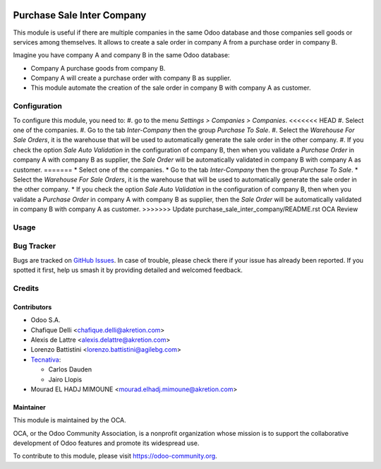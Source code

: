 .. image:: https://img.shields.io/badge/licence-AGPL--3-blue.png
   :target: http://www.gnu.org/licenses/agpl-3.0-standalone.html
   :alt: License: AGPL-3

===========================
Purchase Sale Inter Company
===========================

This module is useful if there are multiple companies in the same Odoo database and those companies sell goods or services among themselves.
It allows to create a sale order in company A from a purchase order in company B.

Imagine you have company A and company B in the same Odoo database:

* Company A purchase goods from company B.
* Company A will create a purchase order with company B as supplier.
* This module automate the creation of the sale order in company B with company A as customer.


Configuration
=============

To configure this module, you need to:
#. go to the menu *Settings > Companies > Companies*.
<<<<<<< HEAD
#. Select one of the companies.
#. Go to the tab *Inter-Company* then the group *Purchase To Sale*.
#. Select the *Warehouse For Sale Orders*, it is the warehouse that will be used to automatically generate the sale order in the other company.
#. If you check the option *Sale Auto Validation* in the configuration of company B, then when you validate a *Purchase Order* in company A with company B as supplier, the *Sale Order* will be automatically validated in company B with company A as customer.
=======
* Select one of the companies.
* Go to the tab *Inter-Company* then the group *Purchase To Sale*.
* Select the *Warehouse For Sale Orders*, it is the warehouse that will be used to automatically generate the sale order in the other company.
* If you check the option *Sale Auto Validation* in the configuration of company B, then when you validate a *Purchase Order* in company A with company B as supplier, then the *Sale Order* will be automatically validated in company B with company A as customer.
>>>>>>> Update purchase_sale_inter_company/README.rst OCA Review

Usage
=====

.. image:: https://odoo-community.org/website/image/ir.attachment/5784_f2813bd/datas
   :alt: Try me on Runbot
   :target: https://runbot.odoo-community.org/runbot/133/12.0


Bug Tracker
===========

Bugs are tracked on `GitHub Issues <https://github.com/OCA/multi-company/issues>`_.
In case of trouble, please check there if your issue has already been reported.
If you spotted it first, help us smash it by providing detailed and welcomed
feedback.

Credits
=======

Contributors
------------

* Odoo S.A.
* Chafique Delli <chafique.delli@akretion.com>
* Alexis de Lattre <alexis.delattre@akretion.com>
* Lorenzo Battistini <lorenzo.battistini@agilebg.com>
* `Tecnativa <https://www.tecnativa.com>`_:

  * Carlos Dauden
  * Jairo Llopis
* Mourad EL HADJ MIMOUNE <mourad.elhadj.mimoune@akretion.com>

Maintainer
----------

.. image:: https://odoo-community.org/logo.png
   :alt: Odoo Community Association
   :target: https://odoo-community.org

This module is maintained by the OCA.

OCA, or the Odoo Community Association, is a nonprofit organization whose
mission is to support the collaborative development of Odoo features and
promote its widespread use.

To contribute to this module, please visit https://odoo-community.org.
